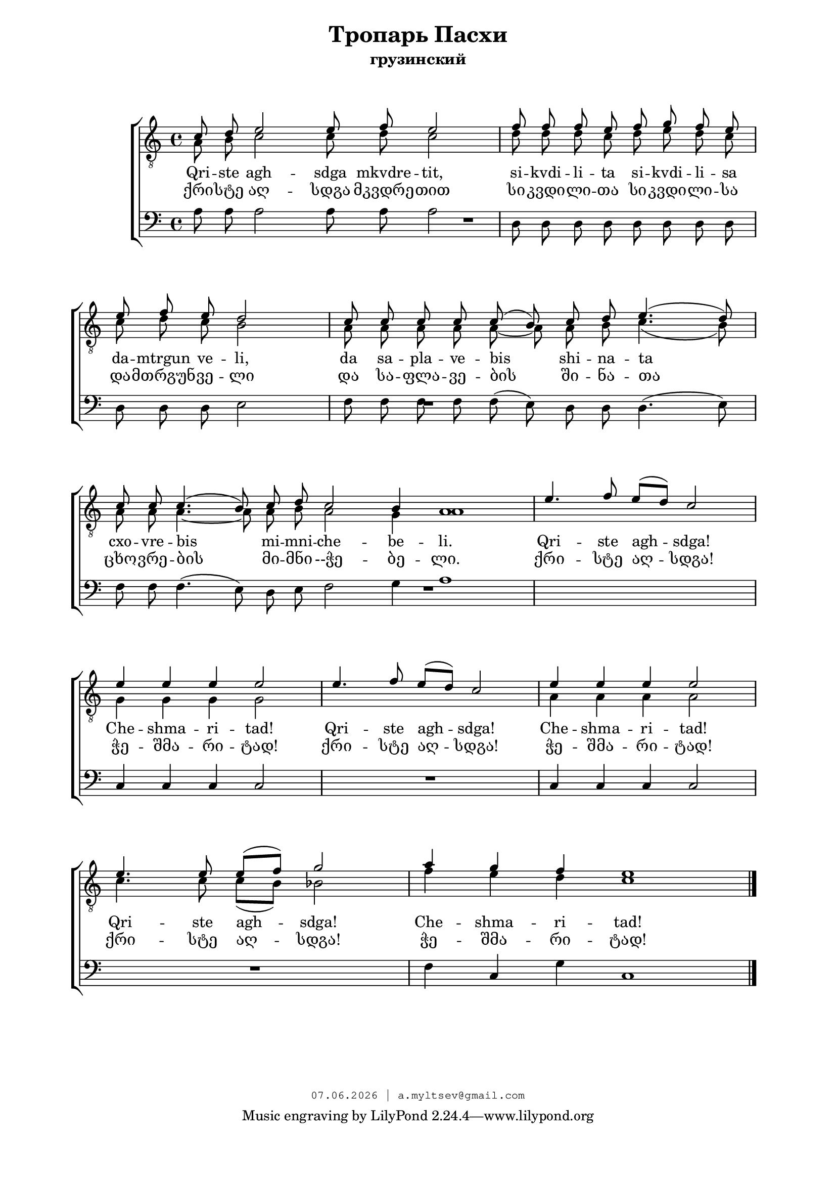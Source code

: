 % headers {{{1
\version "2.18.2"
#(set-global-staff-size 18)
\header {
	title = "Тропарь Пасхи"
	subtitle = "грузинский"
	copyright=\markup\tiny\typewriter\simple #(strftime
	    "%d.%m.%Y | a.myltsev@gmail.com" (localtime(current-time)))
}
\paper {
	line-width = 170
	page-top-space = 2\cm
	left-margin = 2\cm
	bottom-margin = 1.5\cm
	markup-system-spacing.minimum-distance = #18
	system-system-spacing.minimum-distance = #16
}

% notes {{{1

global = {
	\dynamicUp
	\key c \major
}

tenorINotes = \relative g {
	\global
	\clef "G_8"
    \cadenzaOn
% ахсдга т1
 \voiceOne
 c8 d e2 e8 f e2 \bar "|"  f8 f f e f g f e \bar "|" \break
 e f e d2 \bar "|" c8 c c c c( b) c d e4.( d8) \bar "|" \break
 c c c4.( b8) c d c2 b4 a1 \bar "|"
 \cadenzaOff
 \omit Score.TimeSignature
 \time 5/4 e'4. f8 e( d) c2 \bar "|"
 e4 e e e2 \bar "|"  e4. f8 e( d) c2 \bar "|"  e4 e e e2 \bar "|" \break
 e4. e8 e( f) g2 \bar "|"
 \omit Score.TimeSignature
 \time 7/4
 a4 g f e1

	\bar "|."
}

tenorIINotes = \relative g {
	\global
	\clef "G_8"
    \voiceTwo
% ахсдга т2
 a8 b c2 c8 d c2 |  d8 d d c d e d c |
 c d c b2 |  a8 a a a a~ a a b c4.( b8) |
 a a a4.~ a8 a b a2 g4 a1 | s4*5 |
 g4 g g g2 |  s4*5 |  a4 a a a2 |
 c4. c8 c( b) bes2 |  f'4 e d c1
}

bassNotes = \relative g {
	\global
	\clef bass
% ахсдга бас
 a8 a a2 a8 a a2 |  d,8 d d d d d d d |
 d d d e2 |  f8 f f f f( e) d d d4.( e8) |
 f f f4.( e8) d e f2 g4 a1 |  R4*5 |
 c,4 c c c2 |  R4*5  | c4 c c c2 |
 R4*5 |  f4 c g' c,1
}

% lyrics {{{1

commonLyrics = \lyricmode {
  Qri -- ste   agh -- sdga   mkvdre -- tit,
  si -- kvdi -- li -- ta   si -- kvdi -- li -- sa
  da -- mtrgun   ve -- li,
  da   sa -- pla -- ve -- bis   shi -- na -- ta
  cxo -- vre -- bis   mi -- mni -- che -- be -- li.
  Qri -- ste   agh -- sdga!
  Che -- shma -- ri -- tad!
  Qri -- ste   agh -- sdga!
  Che -- shma -- ri -- tad!
  Qri -- ste   agh -- sdga!
  Che -- shma -- ri -- tad!
}

geoLyrics = \lyricmode {
    ქრი -- სტე აღ -- სდგა მკვდრე -- თით
    სი -- კვდი -- ლი -- თა სი -- კვდი -- ლი -- სა
    და -- მთრგუნ -- ვე -- ლი
    და  სა -- ფლა -- ვე -- ბის  ში -- ნა -- თა
    ცხო -- ვრე -- ბის  მი -- მნი --ჭე -- ბე -- ლი.
    ქრი -- სტე აღ -- სდგა!
    ჭე -- შმა -- რი -- ტად!
    ქრი -- სტე აღ -- სდგა!
    ჭე -- შმა -- რი -- ტად!
    ქრი -- სტე აღ -- სდგა!
    ჭე -- შმა -- რი -- ტად!
}

% score {{{1
\score {
	\new ChoirStaff <<
        \new Staff <<
            \new Voice = "tenorI" \tenorINotes
            \new Voice = "tenorII" \tenorIINotes
        >>
        \new Lyrics \lyricsto "tenorI" \commonLyrics
        \new Lyrics \lyricsto "tenorI" \geoLyrics
		\new Voice = "bass" \bassNotes
	>>
	\layout {
        \context {
            \Score
            \omit BarNumber
        }
    } \midi {}
}
% }}}
% vim:set ft=lilypond foldmethod=marker:
